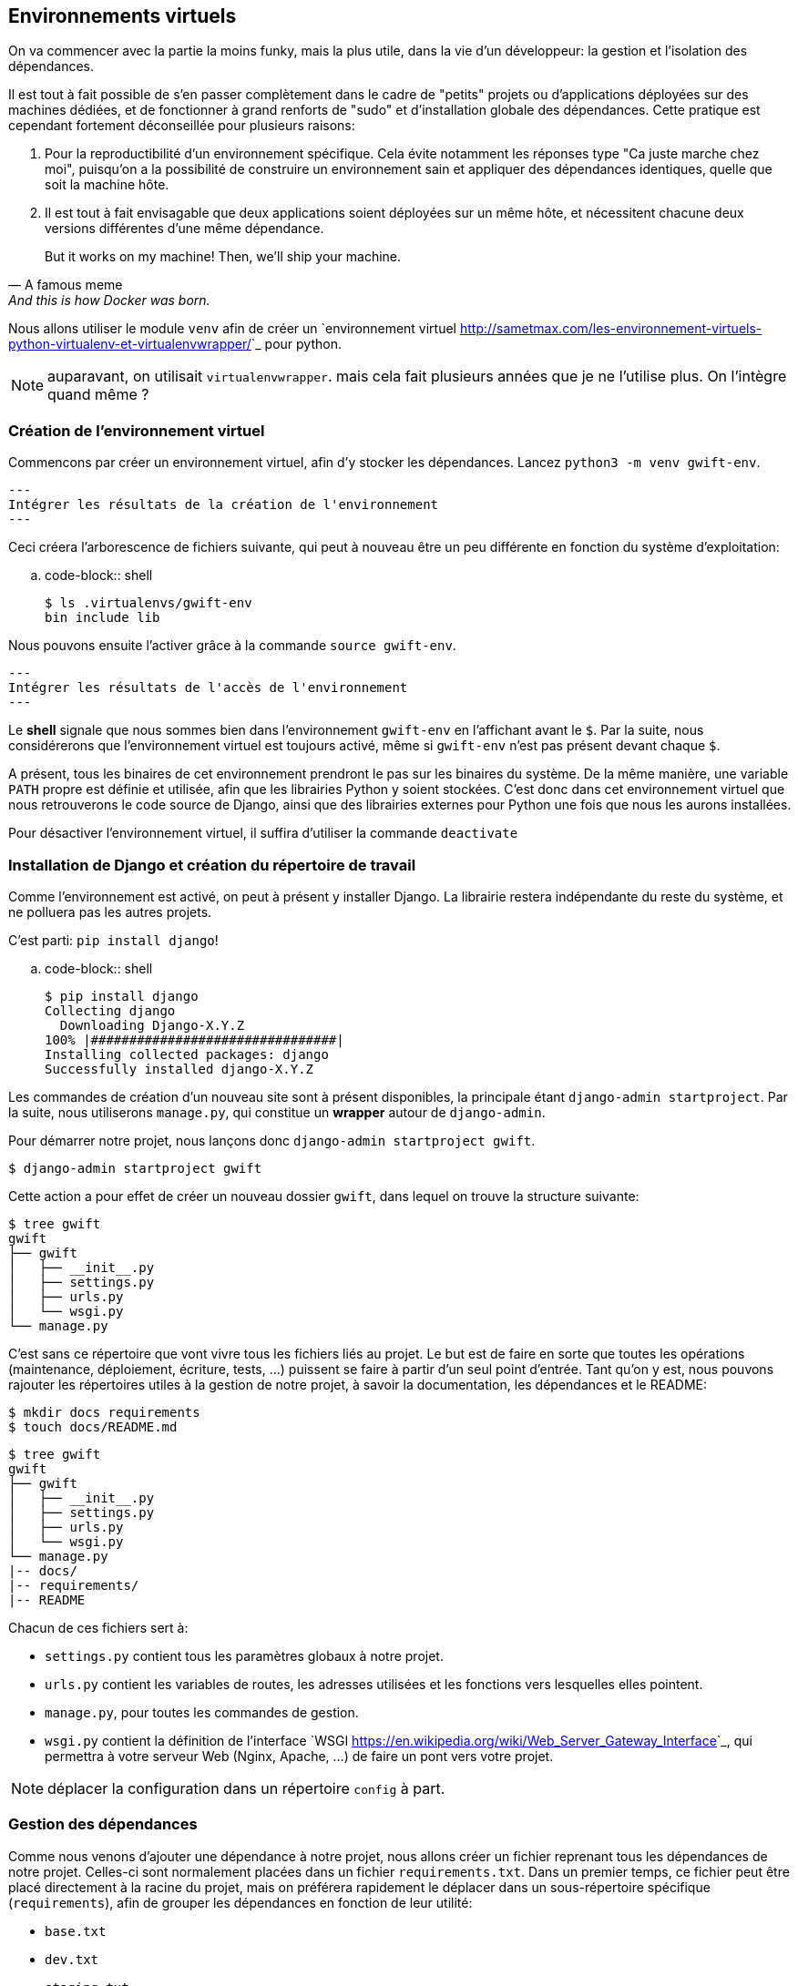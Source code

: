 == Environnements virtuels

On va commencer avec la partie la moins funky, mais la plus utile, dans la vie d'un développeur: la gestion et l'isolation des dépendances.

Il est tout à fait possible de s'en passer complètement dans le cadre de "petits" projets ou d'applications déployées sur des machines dédiées, et de fonctionner à grand renforts de "sudo" et d'installation globale des dépendances. Cette pratique est cependant fortement déconseillée pour plusieurs raisons: 

. Pour la reproductibilité d'un environnement spécifique. Cela évite notamment les réponses type "Ca juste marche chez moi", puisqu'on a la possibilité de construire un environnement sain et appliquer des dépendances identiques, quelle que soit la machine hôte.
. Il est tout à fait envisagable que deux applications soient déployées sur un même hôte, et nécessitent chacune deux versions différentes d'une même dépendance.

> But it works on my machine! Then, we'll ship your machine.
> -- A famous meme, And this is how Docker was born.

Nous allons utiliser le module `venv` afin de créer un `environnement virtuel <http://sametmax.com/les-environnement-virtuels-python-virtualenv-et-virtualenvwrapper/>`_ pour python.

NOTE: auparavant, on utilisait `virtualenvwrapper`. mais cela fait plusieurs années que je ne l'utilise plus. On l'intègre quand même ?

=== Création de l'environnement virtuel

Commencons par créer un environnement virtuel, afin d'y stocker les dépendances. Lancez `python3 -m venv gwift-env`.

[source,bash]
---
Intégrer les résultats de la création de l'environnement
---

Ceci créera l'arborescence de fichiers suivante, qui peut à nouveau être un peu différente en fonction du système d'exploitation:

.. code-block:: shell

    $ ls .virtualenvs/gwift-env
    bin include lib

Nous pouvons ensuite l'activer grâce à la commande `source gwift-env`.

[source,bash]
---
Intégrer les résultats de l'accès de l'environnement
---

Le *shell* signale que nous sommes bien dans l'environnement ``gwift-env`` en l'affichant avant le ``$``. Par la suite, nous considérerons que l'environnement virtuel est toujours activé, même si ``gwift-env`` n'est pas présent devant chaque ``$``.

A présent, tous les binaires de cet environnement prendront le pas sur les binaires du système. De la même manière, une variable ``PATH`` propre est définie et utilisée, afin que les librairies Python y soient stockées. C'est donc dans cet environnement virtuel que nous retrouverons le code source de Django, ainsi que des librairies externes pour Python une fois que nous les aurons installées.

Pour désactiver l'environnement virtuel, il suffira d'utiliser la commande ``deactivate``


=== Installation de Django et création du répertoire de travail

Comme l'environnement est activé, on peut à présent y installer Django. La librairie restera indépendante du reste du système, et ne polluera pas les autres projets.

C'est parti: ``pip install django``!

.. code-block:: shell

    $ pip install django
    Collecting django
      Downloading Django-X.Y.Z
    100% |################################|
    Installing collected packages: django
    Successfully installed django-X.Y.Z

Les commandes de création d'un nouveau site sont à présent disponibles, la principale étant ``django-admin startproject``. Par la suite, nous utiliserons ``manage.py``, qui constitue un *wrapper* autour de `django-admin`.

Pour démarrer notre projet, nous lançons donc ``django-admin startproject gwift``.

[source,bash]
----
$ django-admin startproject gwift
----

Cette action a pour effet de créer un nouveau dossier ``gwift``, dans lequel on trouve la structure suivante:

[source,bash]
----
$ tree gwift
gwift
├── gwift
│   ├── __init__.py
│   ├── settings.py
│   ├── urls.py
│   └── wsgi.py
└── manage.py
----

C'est sans ce répertoire que vont vivre tous les fichiers liés au projet. Le but est de faire en sorte que toutes les opérations (maintenance, déploiement, écriture, tests, ...) puissent se faire à partir d'un seul point d'entrée. Tant qu'on y est, nous pouvons rajouter les répertoires utiles à la gestion de notre projet, à savoir la documentation, les dépendances et le README:

[source,bash]
----
$ mkdir docs requirements
$ touch docs/README.md
----

[source,bash]
----
$ tree gwift
gwift
├── gwift
│   ├── __init__.py
│   ├── settings.py
│   ├── urls.py
│   └── wsgi.py
└── manage.py
|-- docs/
|-- requirements/
|-- README
----

Chacun de ces fichiers sert à:

 * ``settings.py`` contient tous les paramètres globaux à notre projet.
 * ``urls.py`` contient les variables de routes, les adresses utilisées et les fonctions vers lesquelles elles pointent.
 * ``manage.py``, pour toutes les commandes de gestion.
 * ``wsgi.py`` contient la définition de l'interface `WSGI <https://en.wikipedia.org/wiki/Web_Server_Gateway_Interface>`_, qui permettra à votre serveur Web (Nginx, Apache, ...) de faire un pont vers votre projet.

NOTE: déplacer la configuration dans un répertoire ``config`` à part.

=== Gestion des dépendances

Comme nous venons d'ajouter une dépendance à notre projet, nous allons créer un fichier reprenant tous les dépendances de notre projet. Celles-ci sont normalement placées dans un fichier ``requirements.txt``. Dans un premier temps, ce fichier peut être placé directement à la racine du projet, mais on préférera rapidement le déplacer dans un sous-répertoire spécifique (``requirements``), afin de grouper les dépendances en fonction de leur utilité:

 * ``base.txt``
 * ``dev.txt``
 * ``staging.txt``
 * ``production.txt``

Au début de chaque fichier, il suffira d'ajouter la ligne ``-r base.txt``, puis de lancer l'installation grâce à un ``pip install -r <nom du fichier>``. De cette manière, il est tout à fait acceptable de n'installer `flake8` et `django-debug-toolbar` qu'en développement par exemple.  Dans l'immédiat, ajoutez simplement ``django`` dans le fichier ``requirements/base.txt``.

[source,bash]
----
$ echo django >> requirements/base.txt
----

Par la suite, il vous faudra **absolument** spécifier les versions à utiliser: les librairies que vous utilisez comme dépendances évoluent, de la même manière que vos projets. Des fonctions sont cassées, certaines signatures sont modifiées, des comportements sont altérés, etc. Si vous voulez être sûr et certain que le code que vous avez écrit continue à fonctionner, spécifiez la version de chaque librairie de dépendances. Avec les mécanismes d'intégration continue et de tests unitaires, on verra plus loin comment se prémunir d'un changement inattendu.

=== Structure finale de l'environnement

Nous avons donc la strucutre finale pour notre environnement de travail:

[source,bash]
----
$ tree ~/gwift-project
gwift
├── docs
│   └── README.md
├── gwift
│   ├── __init__.py
│   ├── settings.py
│   ├── urls.py
│   └── wsgi.py
│   manage.py
└── requirements
    └── base.txt
----
